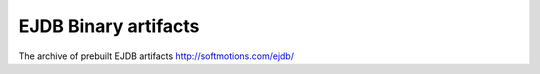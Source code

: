 .. _archives:

EJDB Binary artifacts
=====================

The archive of prebuilt EJDB artifacts http://softmotions.com/ejdb/



